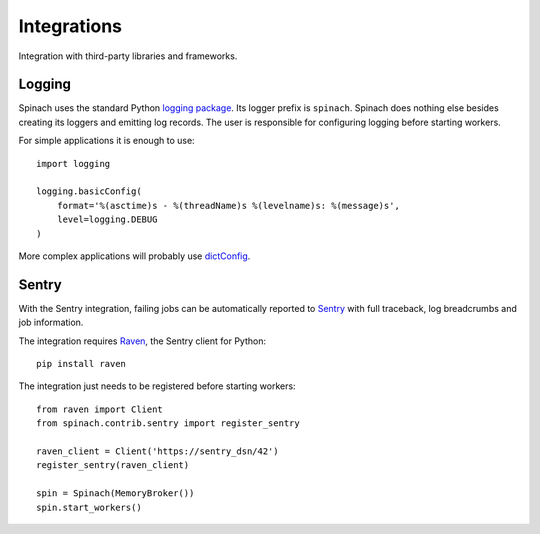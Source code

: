 .. _integrations:

Integrations
============

Integration with third-party libraries and frameworks.

Logging
-------

Spinach uses the standard Python `logging package
<https://docs.python.org/3/library/logging.html>`_. Its logger prefix is
``spinach``. Spinach does nothing else besides creating its loggers and
emitting log records. The user is responsible for configuring logging before
starting workers.

For simple applications it is enough to use::

    import logging

    logging.basicConfig(
        format='%(asctime)s - %(threadName)s %(levelname)s: %(message)s',
        level=logging.DEBUG
    )

More complex applications will probably use `dictConfig
<https://docs.python.org/3/library/logging.config.html>`_.

Sentry
------

With the Sentry integration, failing jobs can be automatically reported to
`Sentry <https://sentry.io>`_ with full traceback, log breadcrumbs and job
information.

The integration requires `Raven <https://pypi.python.org/pypi/raven>`_, the
Sentry client for Python::

    pip install raven

The integration just needs to be registered before starting workers::

    from raven import Client
    from spinach.contrib.sentry import register_sentry

    raven_client = Client('https://sentry_dsn/42')
    register_sentry(raven_client)

    spin = Spinach(MemoryBroker())
    spin.start_workers()

